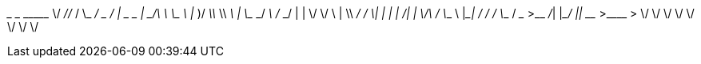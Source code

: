 __________  _________ _________ ___________            __
\______   \/   _____//   _____/ \_   _____/___ _____ _/  |_ __ _________   ____   ______
 |       _/\_____  \ \_____  \   |    __)/ __ \\__  \\   __\  |  \_  __ \_/ __ \ /  ___/
 |    |   \/        \/        \  |     \\  ___/ / __ \|  | |  |  /|  | \/\  ___/ \___ \
 |____|_  /_______  /_______  /  \___  / \___  >____  /__| |____/ |__|    \___  >____  >
        \/        \/        \/       \/      \/     \/                        \/     \/



